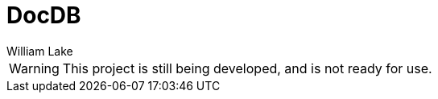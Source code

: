 = DocDB
William Lake
:icons: font
:imagesdir: images
:datauri:
:source-highlighter: coderay

WARNING: This project is still being developed, and is not ready for use.

